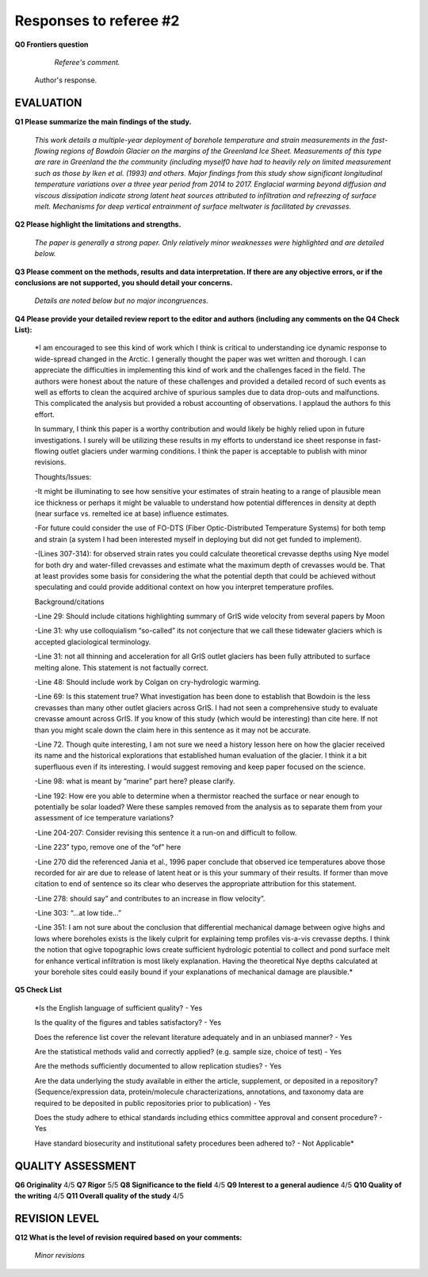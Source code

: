 .. Copyright (c) 2020, Julien Seguinot <seguinot@vaw.baug.ethz.ch>
.. GNU General Public License v3.0+ (https://www.gnu.org/licenses/gpl-3.0.txt)

=======================
Responses to referee #2
=======================

**Q0 Frontiers question**

      *Referee's comment.*

   Author's response.


EVALUATION
==========

**Q1 Please summarize the main findings of the study.**

      *This work details a multiple-year deployment of borehole temperature and
      strain measurements in the fast-flowing regions of Bowdoin Glacier on the
      margins of the Greenland Ice Sheet. Measurements of this type are rare in
      Greenland the the community (including myself0 have had to heavily rely
      on limited measurement such as those by Iken et al. (1993) and others.
      Major findings from this study show significant longitudinal temperature
      variations over a three year period from 2014 to 2017. Englacial warming
      beyond diffusion and viscous dissipation indicate strong latent heat
      sources attributed to infiltration and refreezing of surface melt.
      Mechanisms for deep vertical entrainment of surface meltwater is
      facilitated by crevasses.*

**Q2 Please highlight the limitations and strengths.**

      *The paper is generally a strong paper. Only relatively minor weaknesses
      were highlighted and are detailed below.*

**Q3 Please comment on the methods, results and data interpretation. If there
are any objective errors, or if the conclusions are not supported, you should
detail your concerns.**

      *Details are noted below but no major incongruences.*

**Q4 Please provide your detailed review report to the editor and authors
(including any comments on the Q4 Check List):**

      *I am encouraged to see this kind of work which I think is critical to
      understanding ice dynamic response to wide-spread changed in the Arctic.
      I generally thought the paper was wet written and thorough. I can
      appreciate the difficulties in implementing this kind of work and the
      challenges faced in the field. The authors were honest about the nature
      of these challenges and provided a detailed record of such events as well
      as efforts to clean the acquired archive of spurious samples due to data
      drop-outs and malfunctions. This complicated the analysis but provided a
      robust accounting of observations. I applaud the authors fo this effort.

      In summary, I think this paper is a worthy contribution and would likely
      be highly relied upon in future investigations. I surely will be
      utilizing these results in my efforts to understand ice sheet response in
      fast-flowing outlet glaciers under warming conditions. I think the paper
      is acceptable to publish with minor revisions.

      Thoughts/Issues:

      -It might be illuminating to see how sensitive your estimates of strain
      heating to a range of plausible mean ice thickness or perhaps it might be
      valuable to understand how potential differences in density at depth
      (near surface vs. remelted ice at base) influence estimates.

      -For future could consider the use of FO-DTS (Fiber Optic-Distributed
      Temperature Systems) for both temp and strain (a system I had been
      interested myself in deploying but did not get funded to implement).

      -(Lines 307-314): for observed strain rates you could calculate
      theoretical crevasse depths using Nye model for both dry and water-filled
      crevasses and estimate what the maximum depth of crevasses would be. That
      at least provides some basis for considering the what the potential depth
      that could be achieved without speculating and could provide additional
      context on how you interpret temperature profiles.

      Background/citations

      -Line 29: Should include citations highlighting summary of GrIS wide
      velocity from several papers by Moon

      -Line 31: why use colloquialism “so-called” its not conjecture that we
      call these tidewater glaciers which is accepted glaciological
      terminology.

      -Line 31: not all thinning and acceleration for all GrIS outlet glaciers
      has been fully attributed to surface melting alone. This statement is not
      factually correct.

      -Line 48: Should include work by Colgan on cry-hydrologic warming.

      -Line 69: Is this statement true? What investigation has been done to
      establish that Bowdoin is the less crevasses than many other outlet
      glaciers across GrIS. I had not seen a comprehensive study to evaluate
      crevasse amount across GrIS. If you know of this study (which would be
      interesting) than cite here. If not than you might scale down the claim
      here in this sentence as it may not be accurate.

      -Line 72. Though quite interesting, I am not sure we need a history
      lesson here on how the glacier received its name and the historical
      explorations that established human evaluation of the glacier. I think it
      a bit superfluous even if its interesting. I would suggest removing and
      keep paper focused on the science.

      -Line 98: what is meant by “marine” part here? please clarify.

      -Line 192: How ere you able to determine when a thermistor reached the
      surface or near enough to potentially be solar loaded? Were these samples
      removed from the analysis as to separate them from your assessment of ice
      temperature variations?

      -Line 204-207: Consider revising this sentence it a run-on and difficult to follow.

      -Line 223” typo, remove one of the “of” here

      -Line 270 did the referenced Jania et al., 1996 paper conclude that
      observed ice temperatures above those recorded for air are due to release
      of latent heat or is this your summary of their results. If former than
      move citation to end of sentence so its clear who deserves the
      appropriate attribution for this statement.

      -Line 278: should say” and contributes to an increase in flow velocity”.

      -Line 303: “…at low tide…”

      -Line 351: I am not sure about the conclusion that differential
      mechanical damage between ogive highs and lows where boreholes exists is
      the likely culprit for explaining temp profiles vis-a-vis crevasse
      depths. I think the notion that ogive topographic lows create sufficient
      hydrologic potential to collect and pond surface melt for enhance
      vertical infiltration is most likely explanation. Having the theoretical
      Nye depths calculated at your borehole sites could easily bound if your
      explanations of mechanical damage are plausible.*

**Q5 Check List**

      *Is the English language of sufficient quality?
      - Yes

      Is the quality of the figures and tables satisfactory?
      - Yes

      Does the reference list cover the relevant literature adequately and in
      an unbiased manner?
      - Yes

      Are the statistical methods valid and correctly applied? (e.g. sample
      size, choice of test)
      - Yes

      Are the methods sufficiently documented to allow replication studies?
      - Yes

      Are the data underlying the study available in either the article,
      supplement, or deposited in a repository? (Sequence/expression data,
      protein/molecule characterizations, annotations, and taxonomy data are
      required to be deposited in public repositories prior to publication)
      - Yes

      Does the study adhere to ethical standards including ethics committee
      approval and consent procedure?
      - Yes

      Have standard biosecurity and institutional safety procedures been
      adhered to?
      - Not Applicable*


QUALITY ASSESSMENT
==================

**Q6 Originality**                     4/5
**Q7 Rigor**                           5/5
**Q8 Significance to the field**       4/5
**Q9 Interest to a general audience**  4/5
**Q10 Quality of the writing**         4/5
**Q11 Overall quality of the study**   4/5


REVISION LEVEL
==============

**Q12 What is the level of revision required based on your comments:**

      *Minor revisions*
